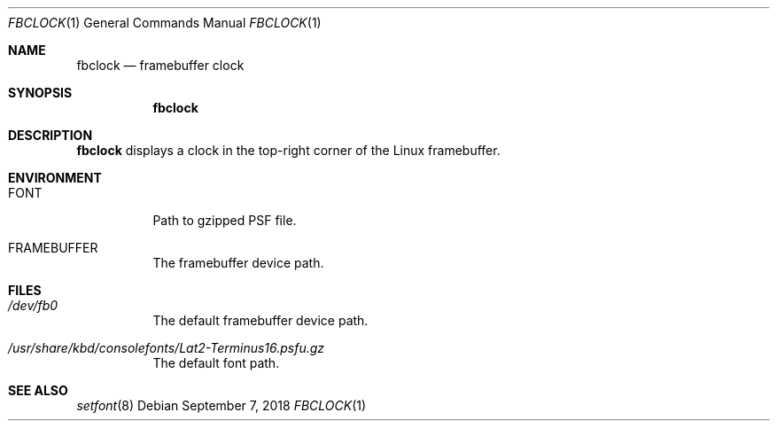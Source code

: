 .Dd September 7, 2018
.Dt FBCLOCK 1
.Os
.
.Sh NAME
.Nm fbclock
.Nd framebuffer clock
.
.Sh SYNOPSIS
.Nm
.
.Sh DESCRIPTION
.Nm
displays a clock
in the top-right corner
of the Linux framebuffer.
.
.Sh ENVIRONMENT
.Bl -tag
.It Ev FONT
Path to gzipped PSF file.
.
.It Ev FRAMEBUFFER
The framebuffer device path.
.El
.
.Sh FILES
.Bl -tag
.It Pa /dev/fb0
The default framebuffer device path.
.It Pa /usr/share/kbd/consolefonts/Lat2-Terminus16.psfu.gz
The default font path.
.El
.
.Sh SEE ALSO
.Xr setfont 8
